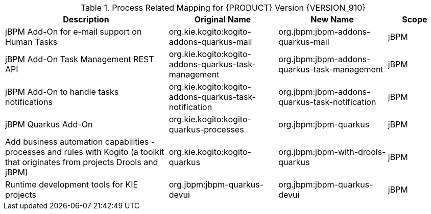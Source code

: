 .Process Related Mapping for {PRODUCT} Version {VERSION_910}
[cols="3,2,2,1"]
|===
| Description | Original Name | New Name | Scope

| jBPM Add-On for e-mail support on Human Tasks
| org.kie.kogito:kogito-addons-quarkus-mail
| org.jbpm:jbpm-addons-quarkus-mail
| jBPM

| jBPM Add-On Task Management REST API   
| org.kie.kogito:kogito-addons-quarkus-task-management
| org.jbpm:jbpm-addons-quarkus-task-management
| jBPM

| jBPM Add-On to handle tasks notifications
| org.kie.kogito:kogito-addons-quarkus-task-notification
| org.jbpm:jbpm-addons-quarkus-task-notification
| jBPM

| jBPM Quarkus Add-On
| org.kie.kogito:kogito-quarkus-processes
| org.jbpm:jbpm-quarkus
| jBPM

| Add business automation capabilities - processes and rules with Kogito (a toolkit that originates from projects Drools and jBPM)
| org.kie.kogito:kogito-quarkus
| org.jbpm:jbpm-with-drools-quarkus
| jBPM

| Runtime development tools for KIE projects
| org.jbpm:jbpm-quarkus-devui
| org.jbpm:jbpm-quarkus-devui
| jBPM

|===

